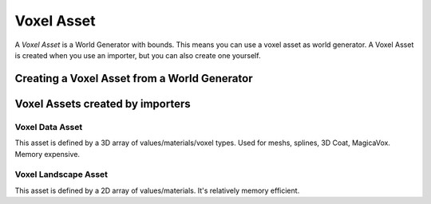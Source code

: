 Voxel Asset
===========

A *Voxel Asset* is a World Generator with bounds. This means you can use a voxel asset as world generator.
A Voxel Asset is created when you use an importer, but you can also create one yourself.

Creating a Voxel Asset from a World Generator
---------------------------------------------





Voxel Assets created by importers
---------------------------------

Voxel Data Asset
~~~~~~~~~~~~~~~~

This asset is defined by a 3D array of values/materials/voxel types. Used for meshs, splines, 3D Coat, MagicaVox. Memory expensive.

Voxel Landscape Asset
~~~~~~~~~~~~~~~~~~~~~

This asset is defined by a 2D array of values/materials. It's relatively memory efficient.

